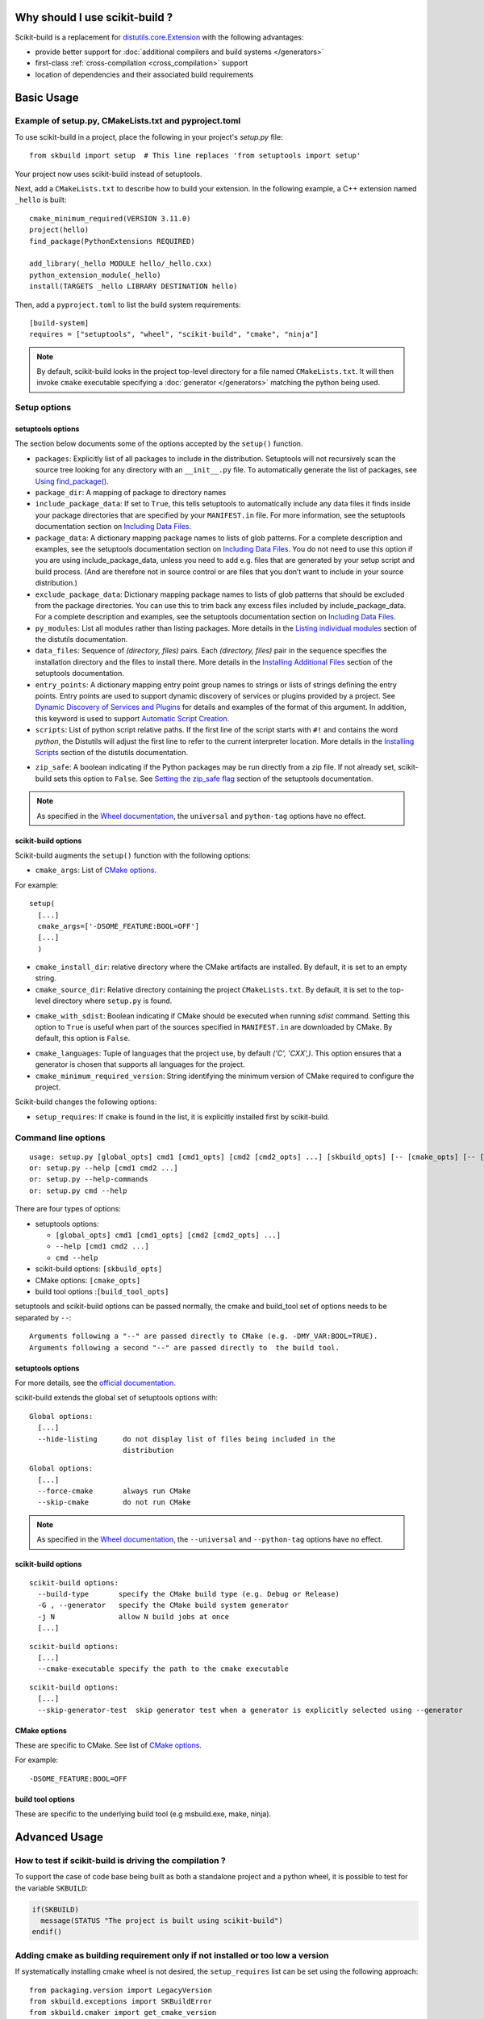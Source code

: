 
.. _why:

===============================
Why should I use scikit-build ?
===============================

Scikit-build is a replacement for `distutils.core.Extension <https://docs.python.org/3/distutils/apiref.html?highlight=extension#distutils.core.Extension>`_
with the following advantages:

- provide better support for :doc:`additional compilers and build systems </generators>`
- first-class :ref:`cross-compilation <cross_compilation>` support
- location of dependencies and their associated build requirements

===========
Basic Usage
===========

.. _basic_usage_example:

Example of setup.py, CMakeLists.txt and pyproject.toml
------------------------------------------------------

To use scikit-build in a project, place the following in your project's
`setup.py` file::

    from skbuild import setup  # This line replaces 'from setuptools import setup'

Your project now uses scikit-build instead of setuptools.

Next, add a ``CMakeLists.txt`` to describe how to build your extension. In the following example,
a C++ extension named ``_hello`` is built::

    cmake_minimum_required(VERSION 3.11.0)
    project(hello)
    find_package(PythonExtensions REQUIRED)

    add_library(_hello MODULE hello/_hello.cxx)
    python_extension_module(_hello)
    install(TARGETS _hello LIBRARY DESTINATION hello)

Then, add a ``pyproject.toml`` to list the build system requirements::

    [build-system]
    requires = ["setuptools", "wheel", "scikit-build", "cmake", "ninja"]


..  note::

    By default, scikit-build looks in the project top-level directory for a
    file named ``CMakeLists.txt``. It will then invoke ``cmake`` executable
    specifying a :doc:`generator </generators>` matching the python being used.

.. _usage-setup_options:

Setup options
-------------

setuptools options
^^^^^^^^^^^^^^^^^^

The section below documents some of the options accepted by the ``setup()`` function.

- ``packages``: Explicitly list of all packages to include in the distribution. Setuptools will not recursively
  scan the source tree looking for any directory with an ``__init__.py`` file. To automatically generate the list
  of packages, see `Using find_package()`_.

- ``package_dir``: A mapping of package to directory names

- ``include_package_data``: If set to ``True``, this tells setuptools to automatically include any data files it finds
  inside your package directories that are specified by your ``MANIFEST.in`` file. For more information, see the setuptools
  documentation section on `Including Data Files`_.

- ``package_data``: A dictionary mapping package names to lists of glob patterns. For a complete description and examples,
  see the setuptools documentation section on `Including Data Files`_.
  You do not need to use this option if you are using include_package_data, unless you need to add e.g. files that are generated
  by your setup script and build process. (And are therefore not in source control or are files that you don’t want to include
  in your source distribution.)

- ``exclude_package_data``: Dictionary mapping package names to lists of glob patterns that should be excluded from
  the package directories. You can use this to trim back any excess files included by include_package_data.
  For a complete description and examples, see the setuptools documentation section on `Including Data Files`_.

- ``py_modules``: List all modules rather than listing packages. More details in the `Listing individual modules`_
  section of the distutils documentation.

- ``data_files``: Sequence of `(directory, files)` pairs. Each `(directory, files)` pair in the sequence specifies
  the installation directory and the files to install there. More details in the `Installing Additional Files`_
  section of the setuptools documentation.

- ``entry_points``: A dictionary mapping entry point group names to strings or lists of strings defining the entry points.
  Entry points are used to support dynamic discovery of services or plugins provided by a project.
  See `Dynamic Discovery of Services and Plugins`_ for details and examples of the format of this argument. In addition,
  this keyword is used to support `Automatic Script Creation`_.

- ``scripts``: List of python script relative paths. If the first line of the script starts with ``#!`` and contains the
  word `python`, the Distutils will adjust the first line to refer to the current interpreter location.
  More details in the `Installing Scripts <https://docs.python.org/3/distutils/setupscript.html#installing-scripts>`_ section
  of the distutils documentation.

.. versionadded:: 0.8.0

- ``zip_safe``: A boolean indicating if the Python packages may be run directly from a zip file. If not already
  set, scikit-build sets this option to ``False``. See `Setting the zip_safe flag`_
  section of the setuptools documentation.

.. note::

    As specified in the `Wheel documentation`_, the ``universal`` and ``python-tag`` options
    have no effect.

.. _Using find_package(): https://setuptools.readthedocs.io/en/latest/setuptools.html#using-find-packages
.. _Including Data Files: https://setuptools.readthedocs.io/en/latest/setuptools.html#including-data-files
.. _Installing Additional Files: https://docs.python.org/3/distutils/setupscript.html#installing-additional-files
.. _Listing individual modules: https://docs.python.org/3/distutils/setupscript.html#listing-individual-modules
.. _Dynamic Discovery of Services and Plugins: https://setuptools.readthedocs.io/en/latest/setuptools.html#dynamic-discovery-of-services-and-plugins
.. _Automatic Script Creation: https://setuptools.readthedocs.io/en/latest/setuptools.html#automatic-script-creation
.. _Setting the zip_safe flag: https://setuptools.readthedocs.io/en/latest/setuptools.html#setting-the-zip-safe-flag
.. _Wheel documentation: https://wheel.readthedocs.io/en/stable/

scikit-build options
^^^^^^^^^^^^^^^^^^^^

Scikit-build augments the ``setup()`` function with the following options:

- ``cmake_args``: List of `CMake options <https://cmake.org/cmake/help/v3.6/manual/cmake.1.html#options>`_.

For example::

  setup(
    [...]
    cmake_args=['-DSOME_FEATURE:BOOL=OFF']
    [...]
    )

- ``cmake_install_dir``: relative directory where the CMake artifacts are installed.
  By default, it is set to an empty string.


- ``cmake_source_dir``: Relative directory containing the project ``CMakeLists.txt``.
  By default, it is set to the top-level directory where ``setup.py`` is found.

.. _usage-cmake_with_sdist:

.. versionadded:: 0.5.0

- ``cmake_with_sdist``: Boolean indicating if CMake should be executed when
  running `sdist` command. Setting this option to ``True`` is useful when
  part of the sources specified in ``MANIFEST.in`` are downloaded by CMake.
  By default, this option is ``False``.

.. _usage-cmake_languages:

.. versionadded:: 0.7.0

- ``cmake_languages``: Tuple of languages that the project use, by default
  `('C', 'CXX',)`. This option ensures that a generator is chosen that supports
  all languages for the project.

- ``cmake_minimum_required_version``: String identifying the minimum version of CMake required
  to configure the project.

Scikit-build changes the following options:

.. versionadded:: 0.7.0

- ``setup_requires``: If ``cmake`` is found in the list, it is explicitly installed first by scikit-build.


Command line options
--------------------

::

    usage: setup.py [global_opts] cmd1 [cmd1_opts] [cmd2 [cmd2_opts] ...] [skbuild_opts] [-- [cmake_opts] [-- [build_tool_opts]]]
    or: setup.py --help [cmd1 cmd2 ...]
    or: setup.py --help-commands
    or: setup.py cmd --help


There are four types of options:

- setuptools options:

  - ``[global_opts] cmd1 [cmd1_opts] [cmd2 [cmd2_opts] ...]``
  - ``--help [cmd1 cmd2 ...]``
  - ``cmd --help``

- scikit-build options: ``[skbuild_opts]``

- CMake options: ``[cmake_opts]``

- build tool options :``[build_tool_opts]``

setuptools and scikit-build options can be passed normally, the cmake and
build_tool set of options needs to be separated by ``--``::

    Arguments following a "--" are passed directly to CMake (e.g. -DMY_VAR:BOOL=TRUE).
    Arguments following a second "--" are passed directly to  the build tool.

.. _usage-setuptools_options:

setuptools options
^^^^^^^^^^^^^^^^^^

For more details, see the `official documentation <https://setuptools.readthedocs.io/en/latest/setuptools.html#command-reference>`_.

scikit-build extends the global set of setuptools options with:

.. versionadded:: 0.4.0

::

    Global options:
      [...]
      --hide-listing      do not display list of files being included in the
                          distribution

.. versionadded:: 0.5.0

::

    Global options:
      [...]
      --force-cmake       always run CMake
      --skip-cmake        do not run CMake

.. note::

    As specified in the `Wheel documentation`_, the ``--universal`` and ``--python-tag`` options
    have no effect.

.. _usage_scikit-build_options:

scikit-build options
^^^^^^^^^^^^^^^^^^^^

::

    scikit-build options:
      --build-type       specify the CMake build type (e.g. Debug or Release)
      -G , --generator   specify the CMake build system generator
      -j N               allow N build jobs at once
      [...]


.. versionadded:: 0.7.0

::

    scikit-build options:
      [...]
      --cmake-executable specify the path to the cmake executable


.. versionadded:: 0.8.0

::

    scikit-build options:
      [...]
      --skip-generator-test  skip generator test when a generator is explicitly selected using --generator


.. _usage_cmake_options:

CMake options
^^^^^^^^^^^^^

These are specific to CMake. See list of `CMake options <https://cmake.org/cmake/help/v3.6/manual/cmake.1.html#options>`_.

For example::

  -DSOME_FEATURE:BOOL=OFF

build tool options
^^^^^^^^^^^^^^^^^^

These are specific to the underlying build tool (e.g msbuild.exe, make, ninja).


==============
Advanced Usage
==============

How to test if scikit-build is driving the compilation ?
--------------------------------------------------------

To support the case of code base being built as both a standalone project
and a python wheel, it is possible to test for the variable ``SKBUILD``:

.. code-block:: cmake

    if(SKBUILD)
      message(STATUS "The project is built using scikit-build")
    endif()

Adding cmake as building requirement only if not installed or too low a version
-------------------------------------------------------------------------------

If systematically installing cmake wheel is not desired, the ``setup_requires`` list
can be set using the following approach::

    from packaging.version import LegacyVersion
    from skbuild.exceptions import SKBuildError
    from skbuild.cmaker import get_cmake_version

    # Add CMake as a build requirement if cmake is not installed or is too low a version
    setup_requires = []
    try:
        if LegacyVersion(get_cmake_version()) < LegacyVersion("3.4"):
            setup_requires.append('cmake')
    except SKBuildError:
        setup_requires.append('cmake')


.. _usage_enabling_parallel_build:

Enabling parallel build
-----------------------

Ninja
^^^^^

If :ref:`Ninja` generator is used, the associated build tool (called ``ninja``)
will automatically parallelize the build based on the number of available CPUs.

To limit the number of parallel jobs, the build tool option ``-j N`` can be passed
to ``ninja``.

For example, to  limit the number of parallel jobs to `3`, the following could be done::

    python setup.py bdist_wheel -- -- -j3

For complex projects where more granularity is required, it is also possible to limit
the number of simultaneous link jobs, or compile jobs, or both.

Indeed, starting with CMake 3.11, it is possible to configure the project with these
options:

* `CMAKE_JOB_POOL_COMPILE <https://cmake.org/cmake/help/latest/variable/CMAKE_JOB_POOL_COMPILE.html>`_
* `CMAKE_JOB_POOL_LINK <https://cmake.org/cmake/help/latest/variable/CMAKE_JOB_POOL_LINK.html>`_
* `CMAKE_JOB_POOLS <https://cmake.org/cmake/help/latest/variable/CMAKE_JOB_POOLS.html>`_

For example, to have at most `5` compile jobs and `2` link jobs, the following could be done::

    python setup.py bdist_wheel -- \
      -DCMAKE_JOB_POOL_COMPILE:STRING=compile \
      -DCMAKE_JOB_POOL_LINK:STRING=link \
      '-DCMAKE_JOB_POOLS:STRING=compile=5;link=2'

Unix Makefiles
^^^^^^^^^^^^^^

If :ref:`Unix Makefiles` generator is used, the associated build tool (called ``make``)
will **NOT** automatically parallelize the build, the user has to explicitly pass
option like ``-j N``.

For example, to limit the number of parallel jobs to `3`, the following could be done::

    python setup.py bdist_wheel -- -- -j3


Visual Studio IDE
^^^^^^^^^^^^^^^^^

If :ref:`Visual Studio` generator is used, there are two types of parallelism:

* target level parallelism
* object level parallelism

.. warning::

    Since finding the right combination of parallelism can be challenging, whenever
    possible we recommend to use the `Ninja`_ generator.


To adjust the object level parallelism, the compiler flag ``/MP[processMax]`` could
be specified. To learn more, read `/MP (Build with Multiple Processes)
<https://docs.microsoft.com/en-us/cpp/build/reference/mp-build-with-multiple-processes>`_.

For example::

    set CXXFLAGS=/MP4
    python setup.py bdist_wheel

Starting with Visual Studio 2010, the target level parallelism can be set from command line
using ``/maxcpucount:N``. This defines the number of simultaneous ``MSBuild.exe`` processes.
To learn more, read `Building Multiple Projects in Parallel with MSBuild
<https://msdn.microsoft.com/en-us/library/bb651793.aspx>`_.

For example::

    python setup.py bdist_wheel -- -- /maxcpucount:4


.. _support_isolated_build:

Support for isolated build
--------------------------

.. versionadded:: 0.8.0

As specified in `PEP 518`_, dependencies required at install time can be specified using a
``pyproject.toml`` file. Starting with pip 10.0, pip reads the ``pyproject.toml`` file and
installs the associated dependencies in an isolated environment. See the `pip build system interface`_
documentation.

An isolated environment will be created when using pip to install packages directly from
source or to create an editable installation.

scikit-build supports these use cases as well as the case where the isolated environment support
is explicitly disabled using the pip option ``--no-build-isolation`` available with the `install`,
`download` and `wheel` commands.

.. _PEP 518: https://www.python.org/dev/peps/pep-0518/
.. _pip build system interface: https://pip.pypa.io/en/stable/reference/pip/#build-system-interface


.. _optimized_incremental_build:

Optimized incremental build
---------------------------

To optimize the developer workflow, scikit-build reconfigures the CMake project only when
needed. It caches the environment associated with the generator as well as the CMake execution
properties.

The CMake properties are saved in a :const:`CMake spec file <skbuild.constants.CMAKE_SPEC_FILE>` responsible
to store the CMake executable path, the CMake configuration arguments, the CMake version as well as the
environment variables ``PYTHONNOUSERSITE`` and ``PYTHONPATH``.

If there are no ``CMakeCache.txt`` file or if any of the CMake properties changes, scikit-build will
explicitly reconfigure the project calling :meth:`skbuild.cmaker.CMaker.configure`.

If a file is added to the CMake build system by updating one of the ``CMakeLists.txt`` file, scikit-build
will not explicitly reconfigure the project. Instead, the generated build-system will automatically
detect the change and reconfigure the project after :meth:`skbuild.cmaker.CMaker.make` is called.

.. _cross_compilation:

Cross-compilation
-----------------

See `CMake Toolchains <https://cmake.org/cmake/help/v3.6/manual/cmake-toolchains.7.html>`_.


Introduction to dockross
^^^^^^^^^^^^^^^^^^^^^^^^

.. note:: *To be documented.* See :issue:`227`.


Using dockcross-manylinux to generate Linux wheels
^^^^^^^^^^^^^^^^^^^^^^^^^^^^^^^^^^^^^^^^^^^^^^^^^^

.. note:: *To be documented.* See :issue:`227`.


Using dockcross-mingwpy to generate Windows wheels
^^^^^^^^^^^^^^^^^^^^^^^^^^^^^^^^^^^^^^^^^^^^^^^^^^

.. note:: *To be documented.* See :issue:`227`.


Examples for scikit-build developers
------------------------------------

.. note:: *To be documented.* See :issue:`227`.

    Provide small, self-contained setup function calls for (at least) two use
    cases:

    - when a `CMakeLists.txt` file already exists
    - when a user wants scikit-build to create a `CMakeLists.txt` file based
      on the user specifying some input files.
